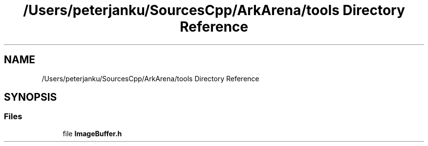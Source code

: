 .TH "/Users/peterjanku/SourcesCpp/ArkArena/tools Directory Reference" 3 "Fri Feb 18 2022" "Version v0.0.1" "ArkArena" \" -*- nroff -*-
.ad l
.nh
.SH NAME
/Users/peterjanku/SourcesCpp/ArkArena/tools Directory Reference
.SH SYNOPSIS
.br
.PP
.SS "Files"

.in +1c
.ti -1c
.RI "file \fBImageBuffer\&.h\fP"
.br
.in -1c
